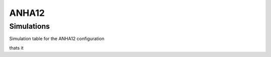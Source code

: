 ANHA12
======



Simulations
-----------

Simulation table for the ANHA12 configuration

.. list-table:: ANHA12 simulation list
   :widths: 25 25 25 25 25 25 25 25 25 25 25 25
   :header-rows: 1

   * - Simulation Name
     - Nemo Version
     - Integration Period
     - Sea Ice Model
     - Initial Conditions
     - Bondary Conditions
     - Atmospheric Forcing
     - Runoff Product
     - CPP keys
     - Special Notes
     - Location on local system
     - Location on HPC system
   * - ANHA12-EXH006
     - NEMO 3.4
     - 2002-2018
     - LIM2
     - GLORYS2v3
     - GLORYS2v3
     - CGRF
     - Interannual monthly with Greenland melt
     - assorted cpp keys
     - local:/mnt/storage3/xhu/NEMO/ANHA12-EXH006
     - graham:/project/6007519/ANHA/ANHA12-EXH006-S

thats it
